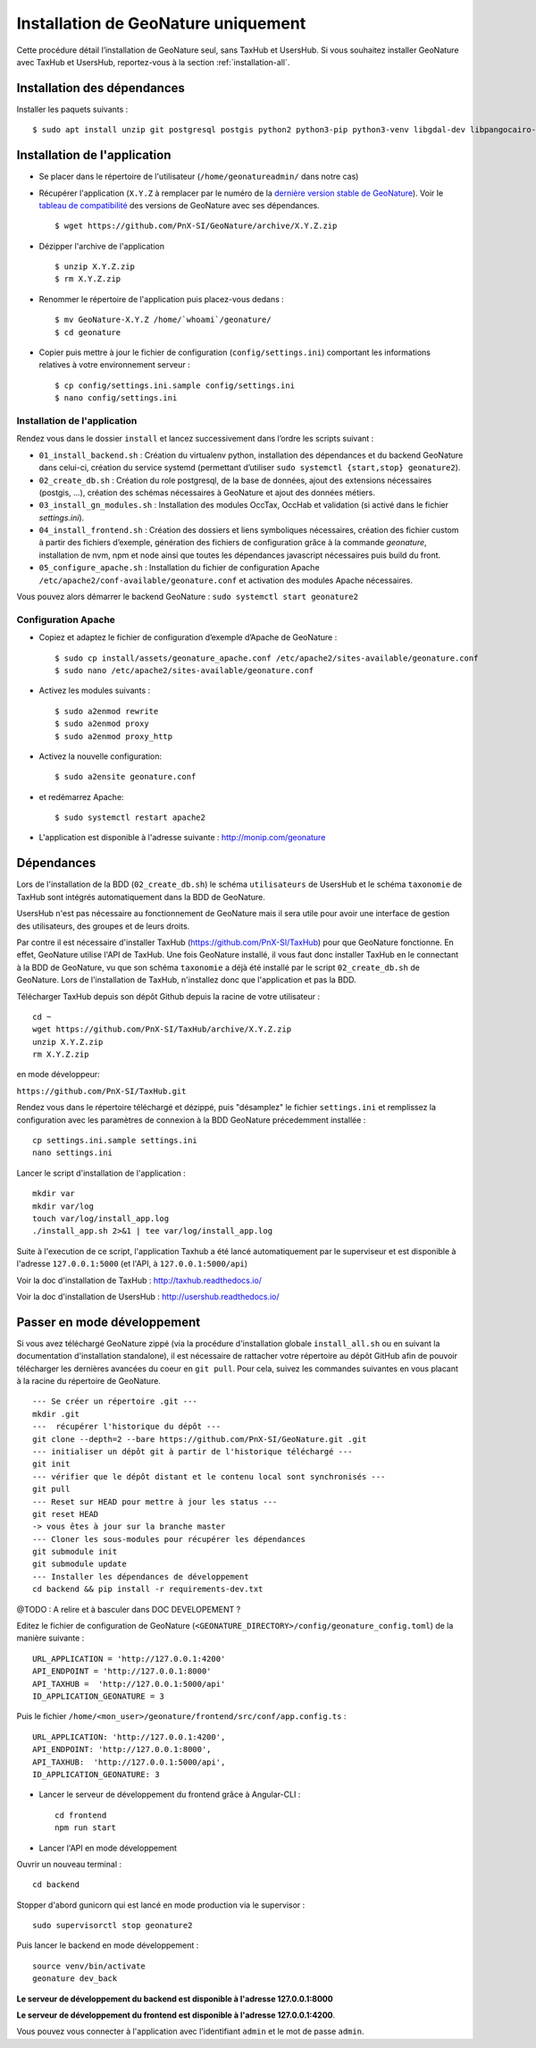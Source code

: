 Installation de GeoNature uniquement
************************************

Cette procédure détail l’installation de GeoNature seul, sans TaxHub et UsersHub.
Si vous souhaitez installer GeoNature avec TaxHub et UsersHub, reportez-vous à la section :ref:`installation-all`.

Installation des dépendances
----------------------------

Installer les paquets suivants :

::  
    
  $ sudo apt install unzip git postgresql postgis python2 python3-pip python3-venv libgdal-dev libpangocairo-1.0-0 apache2


Installation de l'application
-----------------------------

* Se placer dans le répertoire de l'utilisateur (``/home/geonatureadmin/`` dans notre cas) 

* Récupérer l'application (``X.Y.Z`` à remplacer par le numéro de la `dernière version stable de GeoNature <https://github.com/PnEcrins/GeoNature/releases>`_). Voir le `tableau de compatibilité <versions-compatibility.rst>`_ des versions de GeoNature avec ses dépendances.

  ::

    $ wget https://github.com/PnX-SI/GeoNature/archive/X.Y.Z.zip

* Dézipper l'archive de l'application

  ::

    $ unzip X.Y.Z.zip
    $ rm X.Y.Z.zip

* Renommer le répertoire de l'application puis placez-vous dedans : 

  ::

    $ mv GeoNature-X.Y.Z /home/`whoami`/geonature/
    $ cd geonature

* Copier puis mettre à jour le fichier de configuration (``config/settings.ini``) comportant les informations relatives à votre environnement serveur :

  ::

    $ cp config/settings.ini.sample config/settings.ini
    $ nano config/settings.ini


Installation de l'application
^^^^^^^^^^^^^^^^^^^^^^^^^^^^^

Rendez vous dans le dossier ``install`` et lancez successivement dans l’ordre les scripts suivant :

* ``01_install_backend.sh`` : Création du virtualenv python, installation des dépendances et du backend GeoNature dans celui-ci, création du service systemd (permettant d’utiliser ``sudo systemctl {start,stop} geonature2``).
* ``02_create_db.sh`` : Création du role postgresql, de la base de données, ajout des extensions nécessaires (postgis, …), création des schémas nécessaires à GeoNature et ajout des données métiers.
* ``03_install_gn_modules.sh`` : Installation des modules OccTax, OccHab et validation (si activé dans le fichier `settings.ini`).
* ``04_install_frontend.sh`` : Création des dossiers et liens symboliques nécessaires, création des fichier custom à partir des fichiers d’exemple, génération des fichiers de configuration grâce à la commande `geonature`, installation de nvm, npm et node ainsi que toutes les dépendances javascript nécessaires puis build du front.
* ``05_configure_apache.sh`` : Installation du fichier de configuration Apache ``/etc/apache2/conf-available/geonature.conf`` et activation des modules Apache nécessaires.

Vous pouvez alors démarrer le backend GeoNature : ``sudo systemctl start geonature2``

Configuration Apache
^^^^^^^^^^^^^^^^^^^^

* Copiez et adaptez le fichier de configuration d’exemple d’Apache de GeoNature :

  ::

    $ sudo cp install/assets/geonature_apache.conf /etc/apache2/sites-available/geonature.conf
    $ sudo nano /etc/apache2/sites-available/geonature.conf

* Activez les modules suivants :

  ::

    $ sudo a2enmod rewrite
    $ sudo a2enmod proxy
    $ sudo a2enmod proxy_http

* Activez la nouvelle configuration:

  ::

    $ sudo a2ensite geonature.conf

* et redémarrez Apache:

  ::

    $ sudo systemctl restart apache2

* L'application est disponible à l'adresse suivante : http://monip.com/geonature


Dépendances
-----------

Lors de l'installation de la BDD (``02_create_db.sh``) le schéma ``utilisateurs`` de UsersHub et le schéma ``taxonomie`` de TaxHub sont intégrés automatiquement dans la BDD de GeoNature. 

UsersHub n'est pas nécessaire au fonctionnement de GeoNature mais il sera utile pour avoir une interface de gestion des utilisateurs, des groupes et de leurs droits. 

Par contre il est nécessaire d'installer TaxHub (https://github.com/PnX-SI/TaxHub) pour que GeoNature fonctionne. En effet, GeoNature utilise l'API de TaxHub. Une fois GeoNature installé, il vous faut donc installer TaxHub en le connectant à la BDD de GeoNature, vu que son schéma ``taxonomie`` a déjà été installé par le script ``02_create_db.sh`` de GeoNature. Lors de l'installation de TaxHub, n'installez donc que l'application et pas la BDD.

Télécharger TaxHub depuis son dépôt Github depuis la racine de votre utilisateur :

::

    cd ~
    wget https://github.com/PnX-SI/TaxHub/archive/X.Y.Z.zip
    unzip X.Y.Z.zip
    rm X.Y.Z.zip
    
en mode développeur: 

``https://github.com/PnX-SI/TaxHub.git``

Rendez vous dans le répertoire téléchargé et dézippé, puis "désamplez" le fichier ``settings.ini`` et remplissez la configuration avec les paramètres de connexion à la BDD GeoNature précedemment installée :

::

    cp settings.ini.sample settings.ini
    nano settings.ini

Lancer le script d'installation de l'application :

::

    mkdir var 
    mkdir var/log
    touch var/log/install_app.log
    ./install_app.sh 2>&1 | tee var/log/install_app.log

Suite à l'execution de ce script, l'application Taxhub a été lancé automatiquement par le superviseur et est disponible à l'adresse ``127.0.0.1:5000`` (et l'API, à ``127.0.0.1:5000/api``)

Voir la doc d'installation de TaxHub : http://taxhub.readthedocs.io/

Voir la doc d'installation de UsersHub : http://usershub.readthedocs.io/

Passer en mode développement
----------------------------

Si vous avez téléchargé GeoNature zippé (via la procédure d'installation globale ``install_all.sh`` ou en suivant la documentation d'installation standalone), il est nécessaire de rattacher votre répertoire au dépôt GitHub afin de pouvoir télécharger les dernières avancées du coeur en ``git pull``. Pour cela, suivez les commandes suivantes en vous placant à la racine du répertoire de GeoNature.

::

    --- Se créer un répertoire .git ---
    mkdir .git
    ---  récupérer l'historique du dépôt --- 
    git clone --depth=2 --bare https://github.com/PnX-SI/GeoNature.git .git
    --- initialiser un dépôt git à partir de l'historique téléchargé --- 
    git init
    --- vérifier que le dépôt distant et le contenu local sont synchronisés --- 
    git pull
    --- Reset sur HEAD pour mettre à jour les status --- 
    git reset HEAD
    -> vous êtes à jour sur la branche master
    --- Cloner les sous-modules pour récupérer les dépendances
    git submodule init
    git submodule update
    --- Installer les dépendances de développement
    cd backend && pip install -r requirements-dev.txt


@TODO : A relire et à basculer dans DOC DEVELOPEMENT ?

Editez le fichier de configuration de GeoNature (``<GEONATURE_DIRECTORY>/config/geonature_config.toml``) de la manière suivante :

::
    
    URL_APPLICATION = 'http://127.0.0.1:4200'
    API_ENDPOINT = 'http://127.0.0.1:8000'
    API_TAXHUB =  'http://127.0.0.1:5000/api'
    ID_APPLICATION_GEONATURE = 3

Puis le fichier ``/home/<mon_user>/geonature/frontend/src/conf/app.config.ts`` :

::
    
    URL_APPLICATION: 'http://127.0.0.1:4200',
    API_ENDPOINT: 'http://127.0.0.1:8000',
    API_TAXHUB:  'http://127.0.0.1:5000/api',
    ID_APPLICATION_GEONATURE: 3

* Lancer le serveur de développement du frontend grâce à Angular-CLI :

  ::
    
    cd frontend
    npm run start

* Lancer l'API en mode développement

Ouvrir un nouveau terminal :

::
    
    cd backend

Stopper d'abord gunicorn qui est lancé en mode production via le supervisor :

::
    
    sudo supervisorctl stop geonature2

Puis lancer le backend en mode développement :

::
    
    source venv/bin/activate
    geonature dev_back

**Le serveur de développement du backend est disponible à l'adresse 127.0.0.1:8000**

**Le serveur de développement du frontend est disponible à l'adresse 127.0.0.1:4200**.

Vous pouvez vous connecter à l'application avec l'identifiant ``admin`` et le mot de passe ``admin``.
